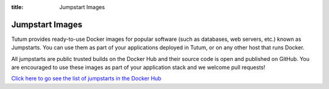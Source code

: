 :title: Jumpstart Images

.. _jumpstarts-ref:

Jumpstart Images
================

Tutum provides ready-to-use Docker images for popular software (such as databases, web servers, etc.)
known as Jumpstarts. You can use them as part of your applications deployed in Tutum, or on any other
host that runs Docker.

All jumpstarts are public trusted builds on the Docker Hub and their source code is open and published on GitHub.
You are encouraged to use these images as part of your application stack and we welcome pull requests!

`Click here to go see the list of jumpstarts in the Docker Hub <https://registry.hub.docker.com/repos/tutum/>`__